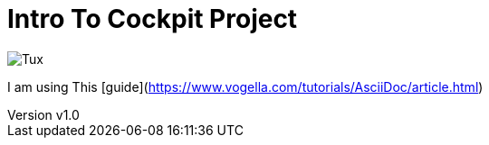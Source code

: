 = Intro To Cockpit Project


:revnumber: v1.0
:revdate: 2020.10.14
:author: Jscar


image::../images/Tux.svg[Tux]

I am using This [guide](https://www.vogella.com/tutorials/AsciiDoc/article.html)
